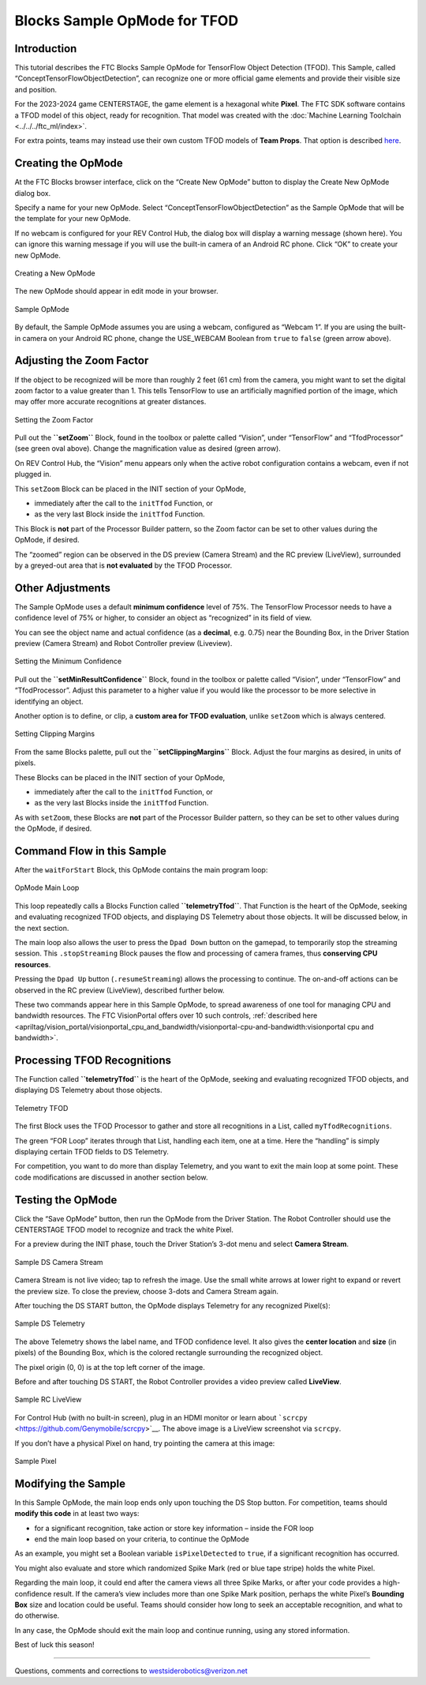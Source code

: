 Blocks Sample OpMode for TFOD
=============================

Introduction
------------

This tutorial describes the FTC Blocks Sample OpMode for TensorFlow
Object Detection (TFOD). This Sample, called
“ConceptTensorFlowObjectDetection”, can recognize one or more official
game elements and provide their visible size and position.

For the 2023-2024 game CENTERSTAGE, the game element is a hexagonal
white **Pixel**. The FTC SDK software contains a TFOD model of this
object, ready for recognition. That model was created with the 
:doc:`Machine Learning Toolchain <../../../ftc_ml/index>`.

For extra points, teams may instead use their own custom TFOD models of
**Team Props**. That option is described
`here <https://github.com/FIRST-Tech-Challenge/FtcRobotController/wiki/Custom-TFOD-Model-with-Blocks>`__.

Creating the OpMode
-------------------

At the FTC Blocks browser interface, click on the “Create New OpMode”
button to display the Create New OpMode dialog box.

Specify a name for your new OpMode. Select
“ConceptTensorFlowObjectDetection” as the Sample OpMode that will be the
template for your new OpMode.

If no webcam is configured for your REV Control Hub, the dialog box will
display a warning message (shown here). You can ignore this warning
message if you will use the built-in camera of an Android RC phone.
Click “OK” to create your new OpMode.

.. figure:: images/030-Create-New-OpMode.png
   :align: center
   :width: 75%
   :alt: Creating a new OpMode

   Creating a New OpMode

The new OpMode should appear in edit mode in your browser.

.. figure:: images/040-Sample-OpMode.png
   :align: center
   :width: 75%
   :alt: Sample OpMode

   Sample OpMode

By default, the Sample OpMode assumes you are using a webcam, configured
as “Webcam 1”. If you are using the built-in camera on your Android RC
phone, change the USE_WEBCAM Boolean from ``true`` to ``false`` (green
arrow above).

Adjusting the Zoom Factor
-------------------------

If the object to be recognized will be more than roughly 2 feet (61 cm)
from the camera, you might want to set the digital zoom factor to a
value greater than 1. This tells TensorFlow to use an artificially
magnified portion of the image, which may offer more accurate
recognitions at greater distances.

.. figure:: images/150-setZoom.png
   :align: center
   :width: 75%
   :alt: Setting Zoom

   Setting the Zoom Factor

Pull out the **``setZoom``** Block, found in the toolbox or palette
called “Vision”, under “TensorFlow” and “TfodProcessor” (see green oval
above). Change the magnification value as desired (green arrow).

On REV Control Hub, the “Vision” menu appears only when the active robot
configuration contains a webcam, even if not plugged in.

This ``setZoom`` Block can be placed in the INIT section of your OpMode,

-  immediately after the call to the ``initTfod`` Function, or
-  as the very last Block inside the ``initTfod`` Function.

This Block is **not** part of the Processor Builder pattern, so the Zoom
factor can be set to other values during the OpMode, if desired.

The “zoomed” region can be observed in the DS preview (Camera Stream)
and the RC preview (LiveView), surrounded by a greyed-out area that is
**not evaluated** by the TFOD Processor.

Other Adjustments
-----------------

The Sample OpMode uses a default **minimum confidence** level of 75%.
The TensorFlow Processor needs to have a confidence level of 75% or
higher, to consider an object as “recognized” in its field of view.

You can see the object name and actual confidence (as a **decimal**,
e.g. 0.75) near the Bounding Box, in the Driver Station preview (Camera
Stream) and Robot Controller preview (Liveview).

.. figure:: images/160-min-confidence.png
   :align: center
   :width: 75%
   :alt: Setting Minimum Confidence

   Setting the Minimum Confidence

Pull out the **``setMinResultConfidence``** Block, found in the toolbox
or palette called “Vision”, under “TensorFlow” and “TfodProcessor”.
Adjust this parameter to a higher value if you would like the processor
to be more selective in identifying an object.

Another option is to define, or clip, a **custom area for TFOD
evaluation**, unlike ``setZoom`` which is always centered.

.. figure:: images/170-clipping-margins.png
   :align: center
   :width: 75%
   :alt: Setting Clipping Margins

   Setting Clipping Margins

From the same Blocks palette, pull out the **``setClippingMargins``**
Block. Adjust the four margins as desired, in units of pixels.

These Blocks can be placed in the INIT section of your OpMode,

-  immediately after the call to the ``initTfod`` Function, or
-  as the very last Blocks inside the ``initTfod`` Function.

As with ``setZoom``, these Blocks are **not** part of the Processor
Builder pattern, so they can be set to other values during the OpMode,
if desired.

Command Flow in this Sample
---------------------------

After the ``waitForStart`` Block, this OpMode contains the main program
loop:

.. figure:: images/180-main-loop.png
   :align: center
   :width: 75%
   :alt: Main Loop

   OpMode Main Loop

This loop repeatedly calls a Blocks Function called
**``telemetryTfod``**. That Function is the heart of the OpMode, seeking
and evaluating recognized TFOD objects, and displaying DS Telemetry
about those objects. It will be discussed below, in the next section.

The main loop also allows the user to press the ``Dpad Down`` button on
the gamepad, to temporarily stop the streaming session. This
``.stopStreaming`` Block pauses the flow and processing of camera
frames, thus **conserving CPU resources**.

Pressing the ``Dpad Up`` button (``.resumeStreaming``) allows the
processing to continue. The on-and-off actions can be observed in the RC
preview (LiveView), described further below.

These two commands appear here in this Sample OpMode, to spread
awareness of one tool for managing CPU and bandwidth resources. The FTC
VisionPortal offers over 10 such controls, :ref:`described here 
<apriltag/vision_portal/visionportal_cpu_and_bandwidth/visionportal-cpu-and-bandwidth:visionportal cpu and bandwidth>`.

Processing TFOD Recognitions
----------------------------

The Function called **``telemetryTfod``** is the heart of the OpMode,
seeking and evaluating recognized TFOD objects, and displaying DS
Telemetry about those objects.

.. figure:: images/190-telemetryTfod.png
   :align: center
   :width: 75%
   :alt: Telemetry TFOD

   Telemetry TFOD

The first Block uses the TFOD Processor to gather and store all
recognitions in a List, called ``myTfodRecognitions``.

The green “FOR Loop” iterates through that List, handling each item, one
at a time. Here the “handling” is simply displaying certain TFOD fields
to DS Telemetry.

For competition, you want to do more than display Telemetry, and you
want to exit the main loop at some point. These code modifications are
discussed in another section below.

Testing the OpMode
------------------

Click the “Save OpMode” button, then run the OpMode from the Driver
Station. The Robot Controller should use the CENTERSTAGE TFOD model to
recognize and track the white Pixel.

For a preview during the INIT phase, touch the Driver Station’s 3-dot
menu and select **Camera Stream**.

.. figure:: images/200-Sample-DS-Camera-Stream.png
   :align: center
   :width: 75%
   :alt: Sample DS Camera Stream

   Sample DS Camera Stream

Camera Stream is not live video; tap to refresh the image. Use the small
white arrows at lower right to expand or revert the preview size. To
close the preview, choose 3-dots and Camera Stream again.

After touching the DS START button, the OpMode displays Telemetry for
any recognized Pixel(s):

.. figure:: images/210-Sample-DS-Telemetry.png
   :align: center
   :width: 75%
   :alt: Sample DS Telemetry

   Sample DS Telemetry

The above Telemetry shows the label name, and TFOD confidence level. It
also gives the **center location** and **size** (in pixels) of the
Bounding Box, which is the colored rectangle surrounding the recognized
object.

The pixel origin (0, 0) is at the top left corner of the image.

Before and after touching DS START, the Robot Controller provides a
video preview called **LiveView**.

.. figure:: images/240-Sample-RC-LiveView.png
   :align: center
   :width: 75%
   :alt: Sample RC LiveView

   Sample RC LiveView

For Control Hub (with no built-in screen), plug in an HDMI monitor or
learn about ```scrcpy`` <https://github.com/Genymobile/scrcpy>`__. The
above image is a LiveView screenshot via ``scrcpy``.

If you don’t have a physical Pixel on hand, try pointing the camera at
this image:

.. figure:: images/300-Sample-Pixel.png
   :align: center
   :width: 75%
   :alt: Sample Pixel

   Sample Pixel

Modifying the Sample
--------------------

In this Sample OpMode, the main loop ends only upon touching the DS Stop
button. For competition, teams should **modify this code** in at least
two ways:

-  for a significant recognition, take action or store key information –
   inside the FOR loop

-  end the main loop based on your criteria, to continue the OpMode

As an example, you might set a Boolean variable ``isPixelDetected`` to
``true``, if a significant recognition has occurred.

You might also evaluate and store which randomized Spike Mark (red or
blue tape stripe) holds the white Pixel.

Regarding the main loop, it could end after the camera views all three
Spike Marks, or after your code provides a high-confidence result. If
the camera’s view includes more than one Spike Mark position, perhaps
the white Pixel’s **Bounding Box** size and location could be useful.
Teams should consider how long to seek an acceptable recognition, and
what to do otherwise.

In any case, the OpMode should exit the main loop and continue running,
using any stored information.

Best of luck this season!

============

Questions, comments and corrections to westsiderobotics@verizon.net

